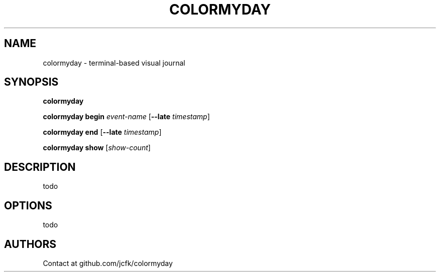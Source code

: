 .TH "COLORMYDAY" 1

.SH "NAME"
colormyday \- terminal-based visual journal

.SH "SYNOPSIS"
.sp
\fBcolormyday
.sp
\fBcolormyday begin \fIevent-name \fR[\fB--late \fItimestamp\fR]
.sp
\fBcolormyday end \fR[\fB--late \fItimestamp\fR]
.sp
\fBcolormyday show \fR[\fIshow-count\fR]

.SH "DESCRIPTION"
todo

.SH "OPTIONS"
todo

.SH "AUTHORS"

Contact at github.com/jcfk/colormyday

